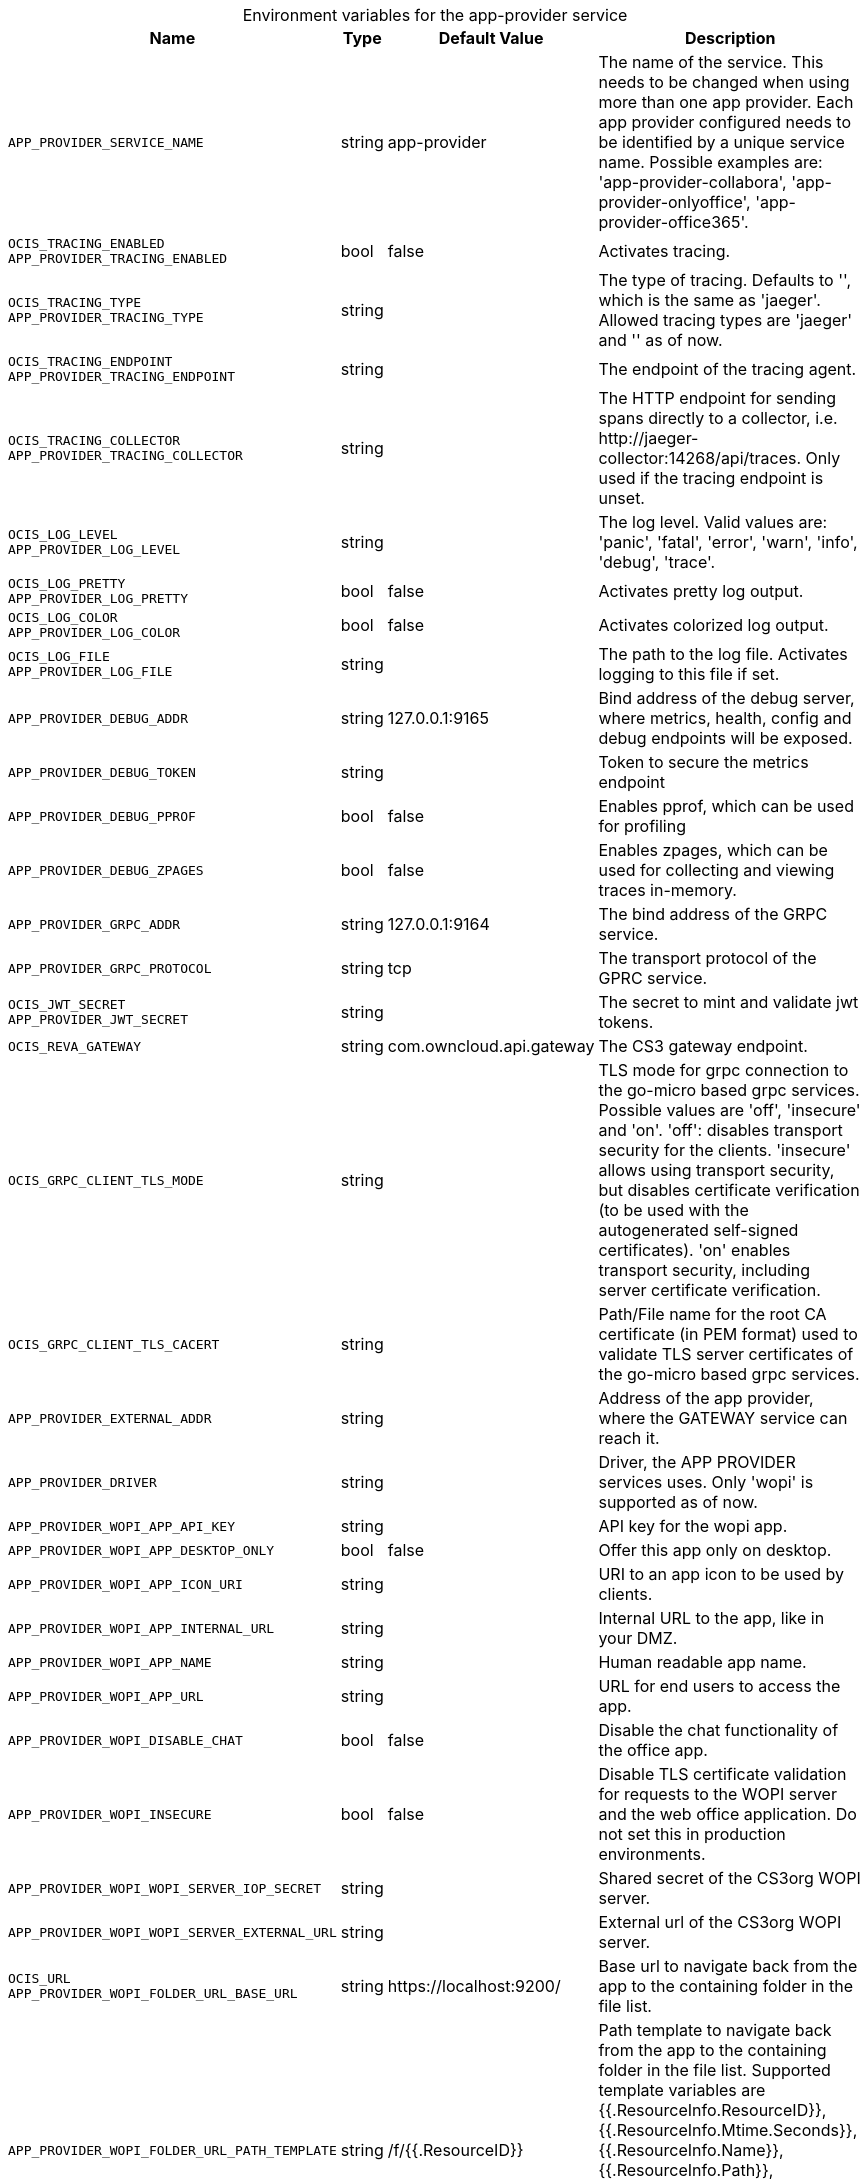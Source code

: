 // set the attribute to true or leave empty, true without any quotes.

:show-deprecation: false

ifeval::[{show-deprecation} == true]

[#deprecation-note-2023-10-31-12-07-22]
[caption=]
.Deprecation notes for the app-provider service
[width="100%",cols="~,~,~,~",options="header"]
|===
| Deprecation Info
| Deprecation Version
| Removal Version
| Deprecation Replacement
|===

endif::[]

[caption=]
.Environment variables for the app-provider service
[width="100%",cols="~,~,~,~",options="header"]
|===
| Name
| Type
| Default Value
| Description

a|`APP_PROVIDER_SERVICE_NAME` +

a| [subs=-attributes]
++string ++
a| [subs=-attributes]
++app-provider ++
a| [subs=-attributes]
The name of the service. This needs to be changed when using more than one app provider. Each app provider configured needs to be identified by a unique service name. Possible examples are: 'app-provider-collabora', 'app-provider-onlyoffice', 'app-provider-office365'.

a|`OCIS_TRACING_ENABLED` +
`APP_PROVIDER_TRACING_ENABLED` +

a| [subs=-attributes]
++bool ++
a| [subs=-attributes]
++false ++
a| [subs=-attributes]
Activates tracing.

a|`OCIS_TRACING_TYPE` +
`APP_PROVIDER_TRACING_TYPE` +

a| [subs=-attributes]
++string ++
a| [subs=-attributes]
++ ++
a| [subs=-attributes]
The type of tracing. Defaults to '', which is the same as 'jaeger'. Allowed tracing types are 'jaeger' and '' as of now.

a|`OCIS_TRACING_ENDPOINT` +
`APP_PROVIDER_TRACING_ENDPOINT` +

a| [subs=-attributes]
++string ++
a| [subs=-attributes]
++ ++
a| [subs=-attributes]
The endpoint of the tracing agent.

a|`OCIS_TRACING_COLLECTOR` +
`APP_PROVIDER_TRACING_COLLECTOR` +

a| [subs=-attributes]
++string ++
a| [subs=-attributes]
++ ++
a| [subs=-attributes]
The HTTP endpoint for sending spans directly to a collector, i.e. \http://jaeger-collector:14268/api/traces. Only used if the tracing endpoint is unset.

a|`OCIS_LOG_LEVEL` +
`APP_PROVIDER_LOG_LEVEL` +

a| [subs=-attributes]
++string ++
a| [subs=-attributes]
++ ++
a| [subs=-attributes]
The log level. Valid values are: 'panic', 'fatal', 'error', 'warn', 'info', 'debug', 'trace'.

a|`OCIS_LOG_PRETTY` +
`APP_PROVIDER_LOG_PRETTY` +

a| [subs=-attributes]
++bool ++
a| [subs=-attributes]
++false ++
a| [subs=-attributes]
Activates pretty log output.

a|`OCIS_LOG_COLOR` +
`APP_PROVIDER_LOG_COLOR` +

a| [subs=-attributes]
++bool ++
a| [subs=-attributes]
++false ++
a| [subs=-attributes]
Activates colorized log output.

a|`OCIS_LOG_FILE` +
`APP_PROVIDER_LOG_FILE` +

a| [subs=-attributes]
++string ++
a| [subs=-attributes]
++ ++
a| [subs=-attributes]
The path to the log file. Activates logging to this file if set.

a|`APP_PROVIDER_DEBUG_ADDR` +

a| [subs=-attributes]
++string ++
a| [subs=-attributes]
++127.0.0.1:9165 ++
a| [subs=-attributes]
Bind address of the debug server, where metrics, health, config and debug endpoints will be exposed.

a|`APP_PROVIDER_DEBUG_TOKEN` +

a| [subs=-attributes]
++string ++
a| [subs=-attributes]
++ ++
a| [subs=-attributes]
Token to secure the metrics endpoint

a|`APP_PROVIDER_DEBUG_PPROF` +

a| [subs=-attributes]
++bool ++
a| [subs=-attributes]
++false ++
a| [subs=-attributes]
Enables pprof, which can be used for profiling

a|`APP_PROVIDER_DEBUG_ZPAGES` +

a| [subs=-attributes]
++bool ++
a| [subs=-attributes]
++false ++
a| [subs=-attributes]
Enables zpages, which can  be used for collecting and viewing traces in-memory.

a|`APP_PROVIDER_GRPC_ADDR` +

a| [subs=-attributes]
++string ++
a| [subs=-attributes]
++127.0.0.1:9164 ++
a| [subs=-attributes]
The bind address of the GRPC service.

a|`APP_PROVIDER_GRPC_PROTOCOL` +

a| [subs=-attributes]
++string ++
a| [subs=-attributes]
++tcp ++
a| [subs=-attributes]
The transport protocol of the GPRC service.

a|`OCIS_JWT_SECRET` +
`APP_PROVIDER_JWT_SECRET` +

a| [subs=-attributes]
++string ++
a| [subs=-attributes]
++ ++
a| [subs=-attributes]
The secret to mint and validate jwt tokens.

a|`OCIS_REVA_GATEWAY` +

a| [subs=-attributes]
++string ++
a| [subs=-attributes]
++com.owncloud.api.gateway ++
a| [subs=-attributes]
The CS3 gateway endpoint.

a|`OCIS_GRPC_CLIENT_TLS_MODE` +

a| [subs=-attributes]
++string ++
a| [subs=-attributes]
++ ++
a| [subs=-attributes]
TLS mode for grpc connection to the go-micro based grpc services. Possible values are 'off', 'insecure' and 'on'. 'off': disables transport security for the clients. 'insecure' allows using transport security, but disables certificate verification (to be used with the autogenerated self-signed certificates). 'on' enables transport security, including server certificate verification.

a|`OCIS_GRPC_CLIENT_TLS_CACERT` +

a| [subs=-attributes]
++string ++
a| [subs=-attributes]
++ ++
a| [subs=-attributes]
Path/File name for the root CA certificate (in PEM format) used to validate TLS server certificates of the go-micro based grpc services.

a|`APP_PROVIDER_EXTERNAL_ADDR` +

a| [subs=-attributes]
++string ++
a| [subs=-attributes]
++ ++
a| [subs=-attributes]
Address of the app provider, where the GATEWAY service can reach it.

a|`APP_PROVIDER_DRIVER` +

a| [subs=-attributes]
++string ++
a| [subs=-attributes]
++ ++
a| [subs=-attributes]
Driver, the APP PROVIDER services uses. Only 'wopi' is supported as of now.

a|`APP_PROVIDER_WOPI_APP_API_KEY` +

a| [subs=-attributes]
++string ++
a| [subs=-attributes]
++ ++
a| [subs=-attributes]
API key for the wopi app.

a|`APP_PROVIDER_WOPI_APP_DESKTOP_ONLY` +

a| [subs=-attributes]
++bool ++
a| [subs=-attributes]
++false ++
a| [subs=-attributes]
Offer this app only on desktop.

a|`APP_PROVIDER_WOPI_APP_ICON_URI` +

a| [subs=-attributes]
++string ++
a| [subs=-attributes]
++ ++
a| [subs=-attributes]
URI to an app icon to be used by clients.

a|`APP_PROVIDER_WOPI_APP_INTERNAL_URL` +

a| [subs=-attributes]
++string ++
a| [subs=-attributes]
++ ++
a| [subs=-attributes]
Internal URL to the app, like in your DMZ.

a|`APP_PROVIDER_WOPI_APP_NAME` +

a| [subs=-attributes]
++string ++
a| [subs=-attributes]
++ ++
a| [subs=-attributes]
Human readable app name.

a|`APP_PROVIDER_WOPI_APP_URL` +

a| [subs=-attributes]
++string ++
a| [subs=-attributes]
++ ++
a| [subs=-attributes]
URL for end users to access the app.

a|`APP_PROVIDER_WOPI_DISABLE_CHAT` +

a| [subs=-attributes]
++bool ++
a| [subs=-attributes]
++false ++
a| [subs=-attributes]
Disable the chat functionality of the office app.

a|`APP_PROVIDER_WOPI_INSECURE` +

a| [subs=-attributes]
++bool ++
a| [subs=-attributes]
++false ++
a| [subs=-attributes]
Disable TLS certificate validation for requests to the WOPI server and the web office application. Do not set this in production environments.

a|`APP_PROVIDER_WOPI_WOPI_SERVER_IOP_SECRET` +

a| [subs=-attributes]
++string ++
a| [subs=-attributes]
++ ++
a| [subs=-attributes]
Shared secret of the CS3org WOPI server.

a|`APP_PROVIDER_WOPI_WOPI_SERVER_EXTERNAL_URL` +

a| [subs=-attributes]
++string ++
a| [subs=-attributes]
++ ++
a| [subs=-attributes]
External url of the CS3org WOPI server.

a|`OCIS_URL` +
`APP_PROVIDER_WOPI_FOLDER_URL_BASE_URL` +

a| [subs=-attributes]
++string ++
a| [subs=-attributes]
++https://localhost:9200/ ++
a| [subs=-attributes]
Base url to navigate back from the app to the containing folder in the file list.

a|`APP_PROVIDER_WOPI_FOLDER_URL_PATH_TEMPLATE` +

a| [subs=-attributes]
++string ++
a| [subs=-attributes]
++/f/{{.ResourceID}} ++
a| [subs=-attributes]
Path template to navigate back from the app to the containing folder in the file list. Supported template variables are {{.ResourceInfo.ResourceID}}, {{.ResourceInfo.Mtime.Seconds}}, {{.ResourceInfo.Name}}, {{.ResourceInfo.Path}}, {{.ResourceInfo.Type}}, {{.ResourceInfo.Id.SpaceId}}, {{.ResourceInfo.Id.StorageId}}, {{.ResourceInfo.Id.OpaqueId}}, {{.ResourceInfo.MimeType}}
|===

